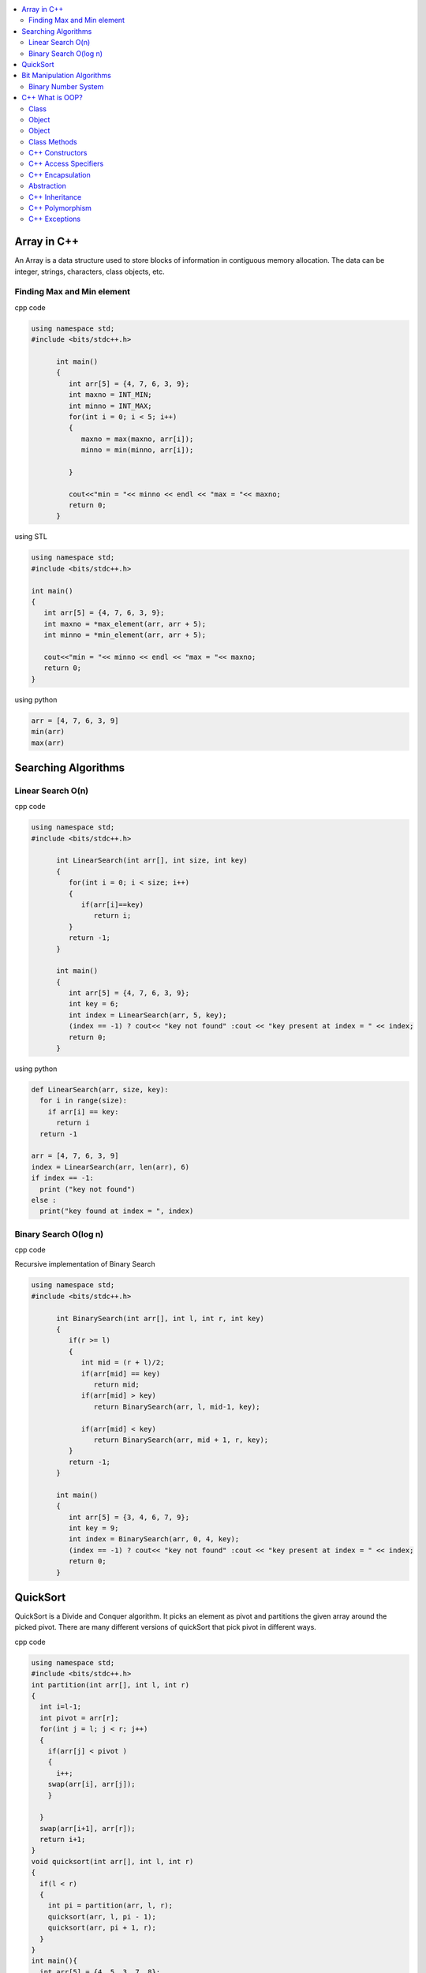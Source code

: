 
.. contents::
   :local:
   :depth: 2
   
Array in C++
===============================================================================

An Array is a data structure used to store blocks of information in contiguous
memory allocation. The data can be integer, strings, characters, class objects, etc.

Finding Max and Min element
------------

cpp code


.. code:: c++


      using namespace std;
      #include <bits/stdc++.h>

            int main()
            {
               int arr[5] = {4, 7, 6, 3, 9};
               int maxno = INT_MIN;
               int minno = INT_MAX;
               for(int i = 0; i < 5; i++)
               {
                  maxno = max(maxno, arr[i]);
                  minno = min(minno, arr[i]);

               }

               cout<<"min = "<< minno << endl << "max = "<< maxno;
               return 0;
            }

using STL

.. code:: c++

      using namespace std;
      #include <bits/stdc++.h>

      int main()
      {
         int arr[5] = {4, 7, 6, 3, 9};
         int maxno = *max_element(arr, arr + 5);
         int minno = *min_element(arr, arr + 5);

         cout<<"min = "<< minno << endl << "max = "<< maxno;
         return 0;
      }

using python

.. code:: python

      arr = [4, 7, 6, 3, 9]
      min(arr)
      max(arr)

Searching Algorithms
===============================================================================

Linear Search O(n)
------------

cpp code

.. code:: c++

      using namespace std;
      #include <bits/stdc++.h>

            int LinearSearch(int arr[], int size, int key)
            {
               for(int i = 0; i < size; i++)
               {
                  if(arr[i]==key)
                     return i;
               }
               return -1;
            }

            int main()
            {
               int arr[5] = {4, 7, 6, 3, 9};
               int key = 6;
               int index = LinearSearch(arr, 5, key);
               (index == -1) ? cout<< "key not found" :cout << "key present at index = " << index;
               return 0;
            }

using python

.. code:: python

      def LinearSearch(arr, size, key):
        for i in range(size):
          if arr[i] == key:
            return i
        return -1

      arr = [4, 7, 6, 3, 9]
      index = LinearSearch(arr, len(arr), 6)
      if index == -1:
        print ("key not found")
      else :
        print("key found at index = ", index)

Binary Search O(log n)
------------

cpp code

Recursive implementation of Binary Search

.. code:: c++

      using namespace std;
      #include <bits/stdc++.h>

            int BinarySearch(int arr[], int l, int r, int key)
            {
               if(r >= l)
               {
                  int mid = (r + l)/2;
                  if(arr[mid] == key)
                     return mid;
                  if(arr[mid] > key)
                     return BinarySearch(arr, l, mid-1, key);

                  if(arr[mid] < key)
                     return BinarySearch(arr, mid + 1, r, key);
               }
               return -1;
            }

            int main()
            {
               int arr[5] = {3, 4, 6, 7, 9};
               int key = 9;
               int index = BinarySearch(arr, 0, 4, key);
               (index == -1) ? cout<< "key not found" :cout << "key present at index = " << index;
               return 0;
            }
      
QuickSort
===============================================================================

QuickSort is a Divide and Conquer algorithm. It picks an element as pivot and partitions the given array around the picked pivot. There are many different versions of quickSort that pick pivot in different ways. 

cpp code

.. code:: cpp

    using namespace std;
    #include <bits/stdc++.h>
    int partition(int arr[], int l, int r)
    {
      int i=l-1;
      int pivot = arr[r];
      for(int j = l; j < r; j++)
      {
        if(arr[j] < pivot )
        {
          i++;
        swap(arr[i], arr[j]);
        }	

      }
      swap(arr[i+1], arr[r]);
      return i+1;
    }
    void quicksort(int arr[], int l, int r)
    {
      if(l < r)
      {
        int pi = partition(arr, l, r);
        quicksort(arr, l, pi - 1);
        quicksort(arr, pi + 1, r);
      }
    }
    int main(){
      int arr[5] = {4, 5, 3, 7, 8};
      quicksort(arr, 0, 4);
      for(int i = 0; i < 5; i++)
      {
        cout << arr[i] << " ";
      }
      return 0;
    }
    
python code

.. code:: python

      def partition(arr, l, r):
        i = l-1;
        pivot = arr[r]
        for j in range (l, r):
          if arr[j] < pivot :
            i = i + 1
            arr[i] , arr[j] = arr[j] , arr[i]
        arr[i+1], arr[r] = arr[r], arr[i+1]
        return i+1

      def Quicksort(arr, l, r):
        if l >= r :
          return
        if l < r :
          pi = partition(arr, l, r)
          Quicksort(arr, l, pi-1)
          Quicksort(arr, pi+1, r)

      arr = [9, 5, 6, 7, 3, 8, 2]
      n = len(arr)
      Quicksort(arr, 0, n-1)
      print(arr)

   
Bit Manipulation Algorithms
===============================================================================


Binary Number System
------------

.. image:: http://www.sciweavers.org/download/Tex2Img_1616342073.jpg


cpp code


.. code:: c++


C++ What is OOP?
===============================================================================

The oops concept focuses on writing the reusable code. oops is about creating objects that contain both data and functions.

Class
------------

It is a user-defined data type, which holds its own data members and member functions, which can be accessed and used by creating an instance of that class. A class is like a blueprint for an object.

.. code:: c++

      class MyClass {       // The class
        public:             // Access specifier
          int myNum;        // Attribute (int variable)
          string myString;  // Attribute (string variable)
      };

Object
------------

Any entity that has state and behavior is known as an object. For example: chair, pen, table, keyboard, bike etc. 

Object
------------

.. code:: c++


      class MyClass {       // The class
        public:             // Access specifier
          int myNum;        // Attribute (int variable)
          string myString;  // Attribute (string variable)
      };

      int main() {
        MyClass myObj;  // Create an object of MyClass

        // Access attributes and set values
        myObj.myNum = 15; 
        myObj.myString = "Some text";

        // Print attribute values
        cout << myObj.myNum << "\n";
        cout << myObj.myString;
        return 0;
      }

Class Methods
------------

Methods are functions that belongs to the class.

Inside Example

.. code:: c++

      class MyClass {        // The class
        public:              // Access specifier
          void myMethod() {  // Method/function defined inside the class
            cout << "Hello World!";
          }
      };

      int main() {
        MyClass myObj;     // Create an object of MyClass
        myObj.myMethod();  // Call the method
        return 0;
      }

Outside Example

.. code:: c++

      class MyClass {        // The class
        public:              // Access specifier
          void myMethod();   // Method/function declaration
      };

      // Method/function definition outside the class
      void MyClass::myMethod() {
        cout << "Hello World!";
      }

      int main() {
        MyClass myObj;     // Create an object of MyClass
        myObj.myMethod();  // Call the method
        return 0;
      }
  
  
C++ Constructors
------------

A constructor in C++ is a special method that is automatically called when an object of a class is created. To create a constructor, use the same name as the class, followed by parentheses ():

The constructor has the same name as the class, it is always public, and it does not have any return value.

.. code:: c++

      class Car {        // The class
        public:          // Access specifier
          string brand;  // Attribute
          string model;  // Attribute
          int year;      // Attribute
          Car(string x, string y, int z) { // Constructor with parameters
            brand = x;
            model = y;
            year = z;
          }
      };

      int main() {
        // Create Car objects and call the constructor with different values
        Car carObj1("BMW", "X5", 1999);
        Car carObj2("Ford", "Mustang", 1969);

        // Print values
        cout << carObj1.brand << " " << carObj1.model << " " << carObj1.year << "\n";
        cout << carObj2.brand << " " << carObj2.model << " " << carObj2.year << "\n";
        return 0;
      }

C++ Access Specifiers
------------

In C++, there are three access specifiers:

public - members are accessible from outside the class
private - members cannot be accessed (or viewed) from outside the class
protected - members cannot be accessed from outside the class, however, they can be accessed in inherited classes.

C++ Encapsulation
------------

Binding (or wrapping) code and data together into a single unit is known as encapsulation. For example: capsule, it is wrapped with different medicines.

The meaning of Encapsulation, is to make sure that "sensitive" data is hidden from users. To achieve this, you must declare class variables/attributes as private (cannot be accessed from outside the class). If you want others to read or modify the value of a private member, you can provide public get and set methods.

It is considered good practice to declare your class attributes as private (as often as you can). Encapsulation ensures better control of your data, because you (or others) can change one part of the code without affecting other parts
Increased security of data

.. code:: c++

      #include <iostream>
      using namespace std;

      class Employee {
        private:
          // Private attribute
          int salary;

        public:
          // Setter
          void setSalary(int s) {
            salary = s;
          }
          // Getter
          int getSalary() {
            return salary;
          }
      };

      int main() {
        Employee myObj;
        myObj.setSalary(50000);
        cout << myObj.getSalary();
        return 0;
      }

The salary attribute is private, which have restricted access.

The public setSalary() method takes a parameter (s) and assigns it to the salary attribute (salary = s).

The public getSalary() method returns the value of the private salary attribute.

Inside main(), we create an object of the Employee class. Now we can use the setSalary() method to set the value of the private attribute to 50000. Then we call the getSalary() method on the object to return the value.

Abstraction
------------

Hiding internal details and showing functionality is known as abstraction. For example: phone call, we don't know the internal processing.

In C++, we use abstract class and interface to achieve abstraction.

C++ Inheritance
------------

When one object acquires all the properties and behaviours of parent object i.e. known as inheritance. It provides code reusability.

In C++, it is possible to inherit attributes and methods from one class to another. We group the "inheritance concept" into two categories:

derived class (child) - the class that inherits from another class
base class (parent) - the class being inherited from
To inherit from a class, use the : symbol.

In the example below, the Car class (child) inherits the attributes and methods from the Vehicle class (parent):

.. code:: c++

      // Base class
      class Vehicle {
        public:
          string brand = "Ford";
          void honk() {
            cout << "Tuut, tuut! \n" ;
          }
      };

      // Derived class
      class Car: public Vehicle {
        public:
          string model = "Mustang";
      };

      int main() {
        Car myCar;
        myCar.honk();
        cout << myCar.brand + " " + myCar.model;
        return 0;
      }
      
Why And When To Use "Inheritance"?

- It is useful for code reusability: reuse attributes and methods of an existing class when you create a new class.

C++ Polymorphism
------------

When one task is performed by different ways i.e. known as polymorphism. For example: to convince the customer differently, to draw something e.g. shape or rectangle etc.

In C++, we use Function overloading and Function overriding to achieve polymorphism.

For example, think of a base class called Animal that has a method called animalSound(). Derived classes of Animals could be Pigs, Cats, Dogs, Birds - And they also have their own implementation of an animal sound (the pig oinks, and the cat meows, etc.):

Example

.. code:: c++

      // Base class
      class Animal {
        public:
          void animalSound() {
          cout << "The animal makes a sound \n" ;
        }
      };

      // Derived class
      class Pig : public Animal {
        public:
          void animalSound() {
          cout << "The pig says: wee wee \n" ;
        }
      };

      // Derived class
      class Dog : public Animal {
        public:
          void animalSound() {
          cout << "The dog says: bow wow \n" ;
        }
      };
      
Now we can create Pig and Dog objects and override the animalSound() method:

.. code:: c++

      // Base class
      class Animal {
        public:
          void animalSound() {
          cout << "The animal makes a sound \n" ;
        }
      };

      // Derived class
      class Pig : public Animal {
        public:
          void animalSound() {
          cout << "The pig says: wee wee \n" ;
         }
      };

      // Derived class
      class Dog : public Animal {
        public:
          void animalSound() {
          cout << "The dog says: bow wow \n" ;
        }
      };

      int main() {
        Animal myAnimal;
        Pig myPig;
        Dog myDog;

        myAnimal.animalSound();
        myPig.animalSound();
        myDog.animalSound();
        return 0;
      }
      
C++ Exceptions
--------------

.. code:: c++

      #include <iostream>
      using namespace std;

      int main() {
        try {
          int age = 15;
          if (age >= 18) {
            cout << "Access granted - you are old enough.";
          } else {
            throw (age);
          }
        }
        catch (int myNum) {
          cout << "Access denied - You must be at least 18 years old.\n";
          cout << "Age is: " << myNum;  
        }
        return 0;
      }

output

Access denied - You must be at least 18 years old.
Age is: 15
